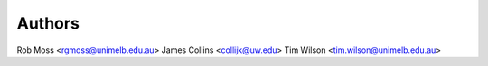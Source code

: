 Authors
======

Rob Moss <rgmoss@unimelb.edu.au>
James Collins <collijk@uw.edu>
Tim Wilson <tim.wilson@unimelb.edu.au>

